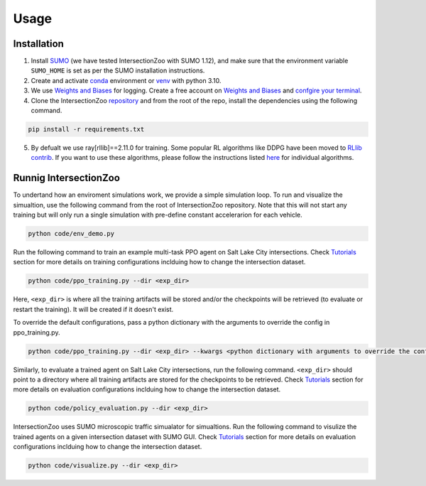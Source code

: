 Usage
=====

.. _installation:

Installation
------------

1. Install `SUMO <https://sumo.dlr.de/docs/Installing/index.html>`_  (we have tested IntersectionZoo with SUMO 1.12), and make sure that the environment variable ``SUMO_HOME`` is set as per the SUMO installation instructions.
2. Create and activate `conda <https://docs.conda.io/en/latest>`_ environment or `venv <https://docs.python.org/3/library/venv.html>`_ with python 3.10. 
3. We use `Weights and Biases <https://wandb.ai/>`_ for logging. Create a free account on `Weights and Biases <https://wandb.ai/>`_ and `confgire your terminal <https://docs.wandb.ai/quickstart>`_.
4. Clone the IntersectionZoo `repository <https://github.com/mit-wu-lab/IntersectionZoo/>`_ and from the root of the repo, install the dependencies using the following command.

.. code-block:: console

   pip install -r requirements.txt

5. By defualt we use ray[rllib]==2.11.0 for training. Some popular RL algorithms like DDPG have been moved to `RLlib contrib <https://github.com/ray-project/ray/tree/master/rllib_contrib>`_. If you want to use these algorithms, please follow the instructions listed `here <https://github.com/ray-project/ray/tree/master/rllib_contrib>`_ for individual algorithms.

Runnig IntersectionZoo
-----------------------

To undertand how an enviroment simulations work, we provide a simple simulation loop. To run and visualize the simualtion, use the following command from the root of IntersectionZoo repository. Note that this will not start any training but will only run a single simulation with pre-define constant accelerarion for each vehicle.

.. code-block:: console

   python code/env_demo.py

Run the following command to train an example multi-task PPO agent on Salt Lake City intersections. 
Check `Tutorials <https://intersectionzoo-docs.readthedocs.io/en/latest/tutorial.html>`_ section for more details on training configurations inclduing how to change the intersection dataset.

.. code-block:: console

   python code/ppo_training.py --dir <exp_dir>

Here, ``<exp_dir>`` is where all the training artifacts will be stored and/or the checkpoints will be retrieved (to evaluate or restart the training).
It will be created if it doesn't exist.

To override the default configurations, pass a python dictionary with the arguments to override the config in ppo_training.py.

.. code-block:: console

   python code/ppo_training.py --dir <exp_dir> --kwargs <python dictionary with arguments to override the config in code/ppo_training.py>


Similarly, to evaluate a trained agent on Salt Lake City intersections, run the following command. ``<exp_dir>`` should point to a directory where all training artifacts are stored for the checkpoints to be retrieved.
Check `Tutorials <https://intersectionzoo-docs.readthedocs.io/en/latest/tutorial.html>`_ section for more details on evaluation configurations inclduing how to change the intersection dataset.

.. code-block:: console

   python code/policy_evaluation.py --dir <exp_dir>


IntersectionZoo uses SUMO microscopic traffic simualator for simualtions. Run the following command to visulize the trained agents on a given intersection dataset with SUMO GUI. 
Check `Tutorials <https://intersectionzoo-docs.readthedocs.io/en/latest/tutorial.html>`_ section for more details on evaluation configurations inclduing how to change the intersection dataset.

.. code-block:: console

   python code/visualize.py --dir <exp_dir>
